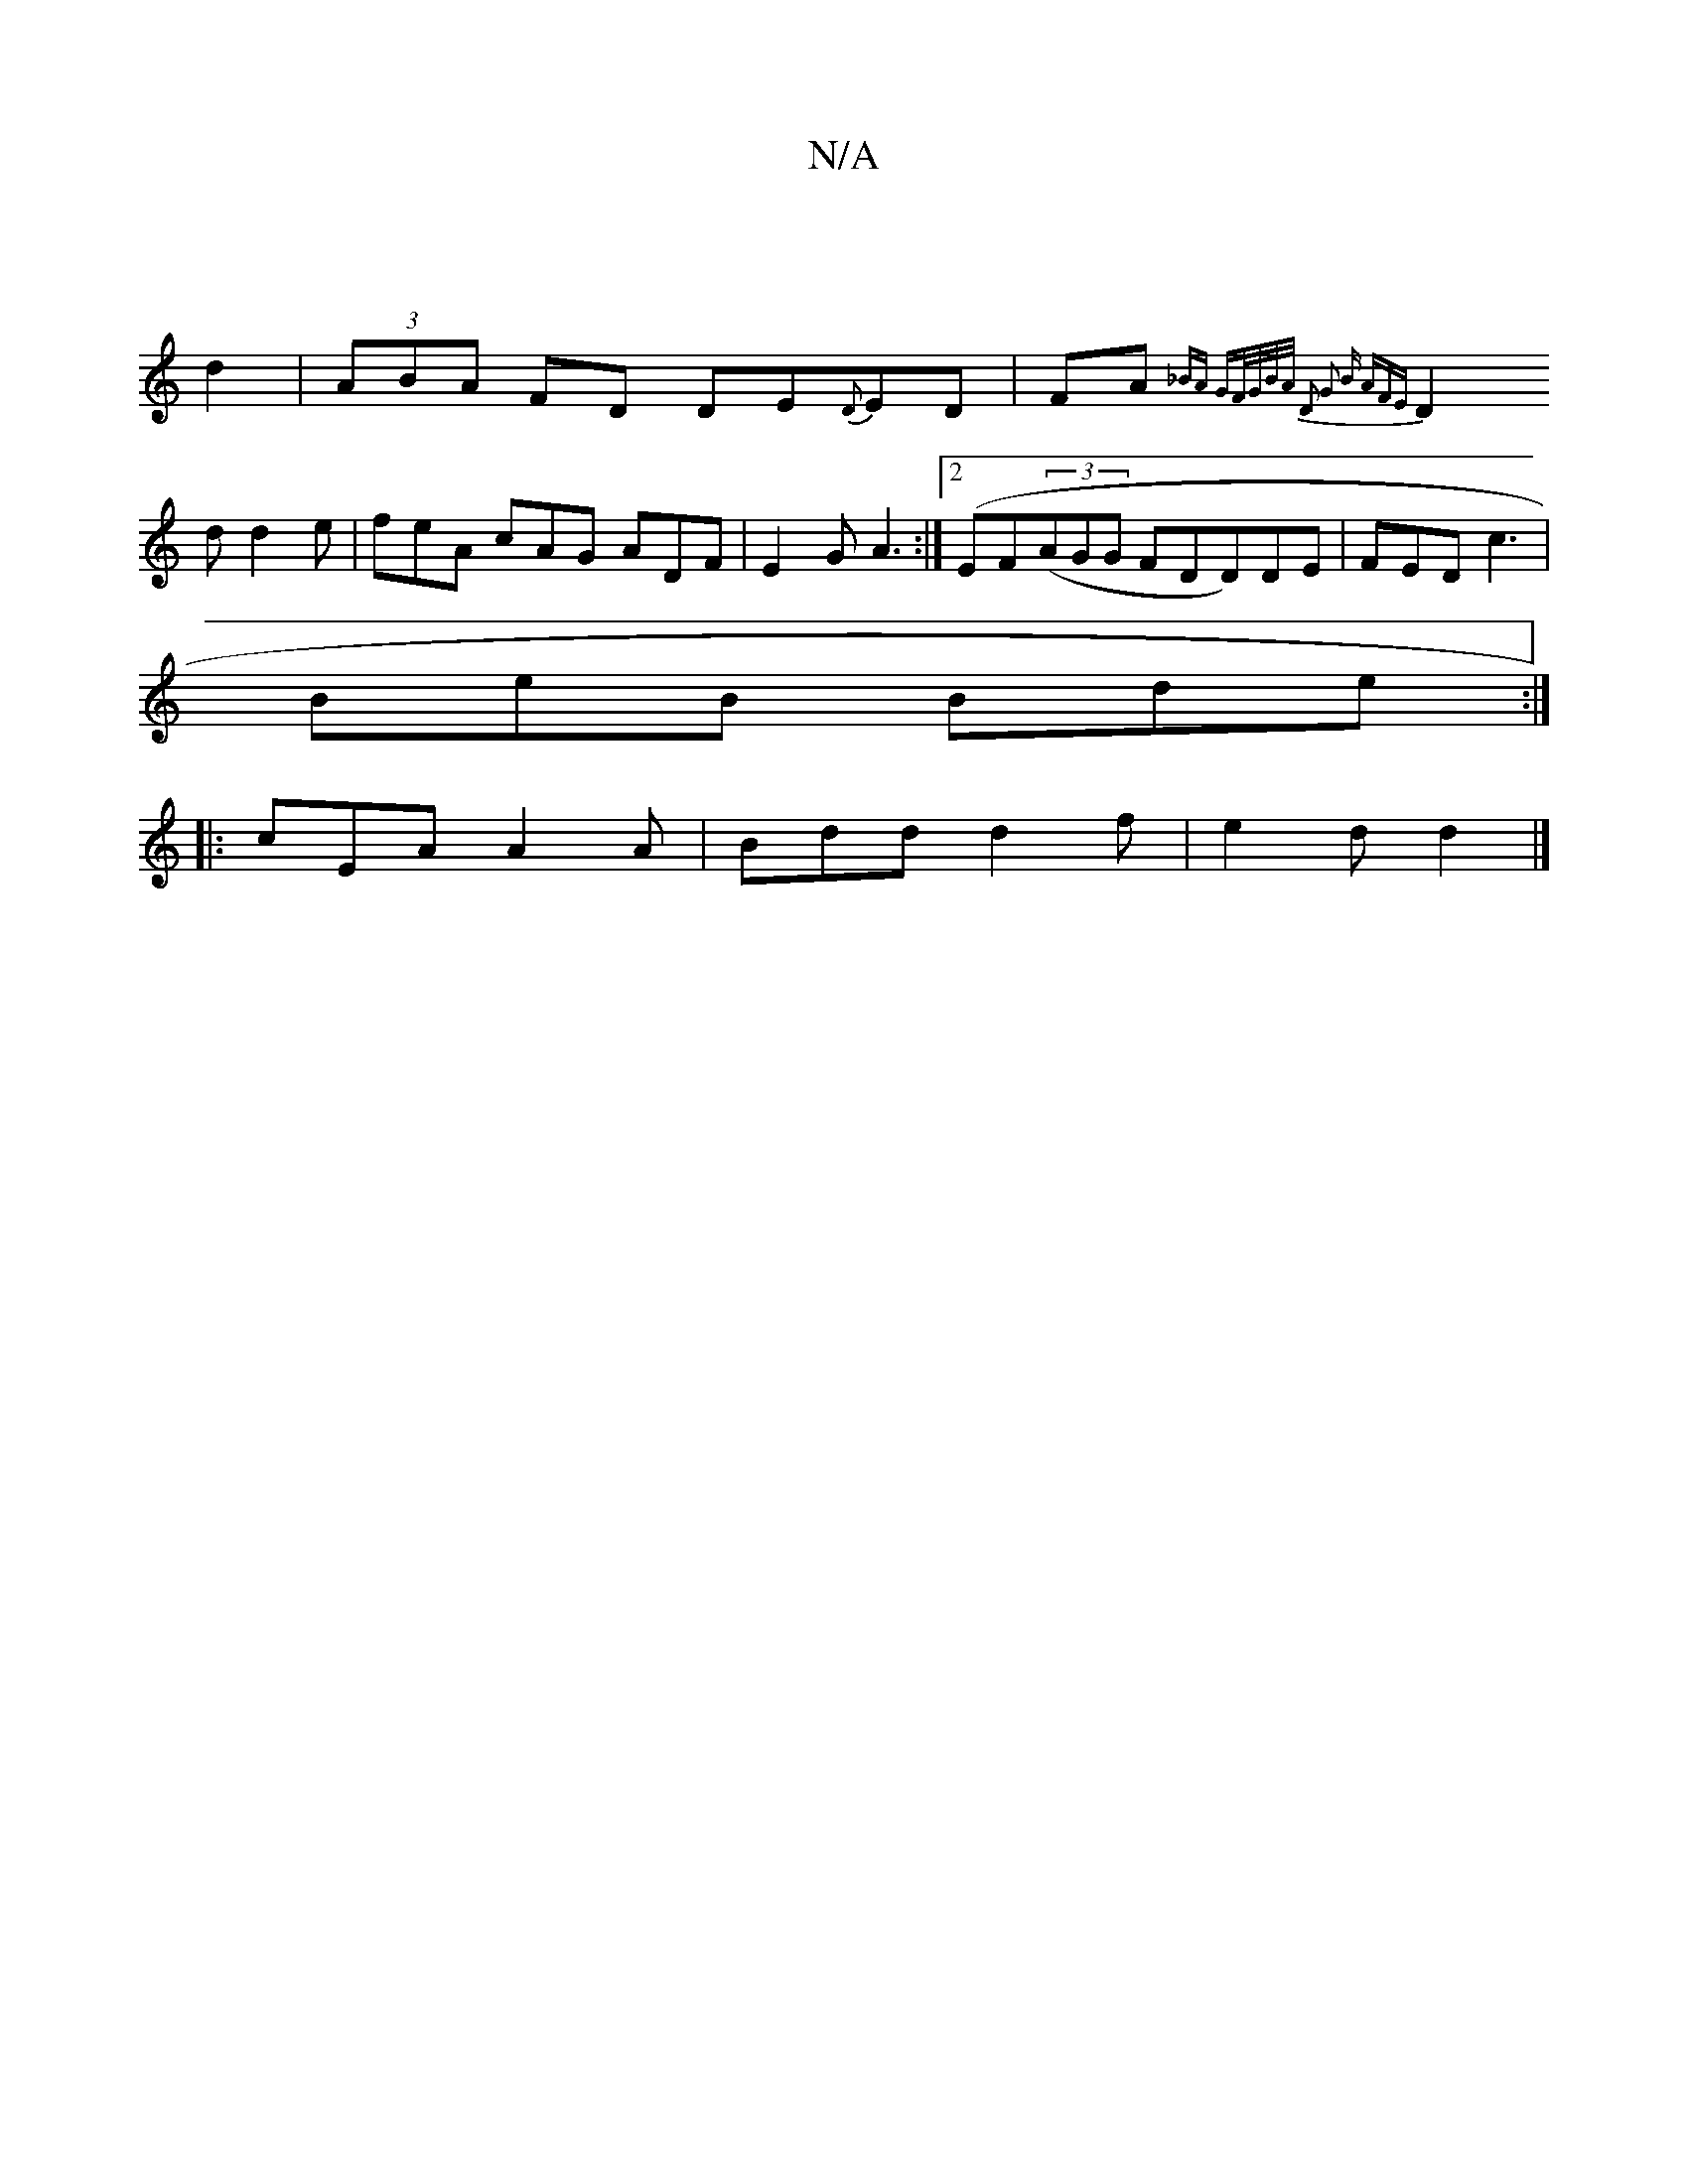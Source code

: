 X:1
T:N/A
M:4/4
R:N/A
K:Cmajor
|
d2|(3ABA FD DE{D}ED | FA{_BA GF/G/B/A/ | D2 |: G2 B AFE |
D2d d2 e | feA cAG ADF | E2 G A3 :| [2 (EF((3AGG FDD)DE | FED c3 |
BeB Bde :|
|: cEA A2A | Bdd d2 f |e2 d d2 |]

|: ~a3 fef | fed dBG | DEC 
